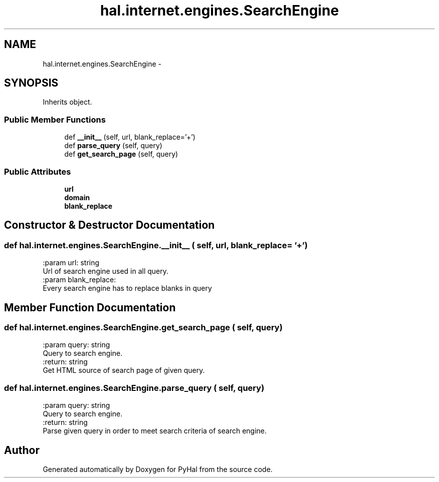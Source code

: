 .TH "hal.internet.engines.SearchEngine" 3 "Tue Jan 10 2017" "Version 4.3" "PyHal" \" -*- nroff -*-
.ad l
.nh
.SH NAME
hal.internet.engines.SearchEngine \- 
.SH SYNOPSIS
.br
.PP
.PP
Inherits object\&.
.SS "Public Member Functions"

.in +1c
.ti -1c
.RI "def \fB__init__\fP (self, url, blank_replace='+')"
.br
.ti -1c
.RI "def \fBparse_query\fP (self, query)"
.br
.ti -1c
.RI "def \fBget_search_page\fP (self, query)"
.br
.in -1c
.SS "Public Attributes"

.in +1c
.ti -1c
.RI "\fBurl\fP"
.br
.ti -1c
.RI "\fBdomain\fP"
.br
.ti -1c
.RI "\fBblank_replace\fP"
.br
.in -1c
.SH "Constructor & Destructor Documentation"
.PP 
.SS "def hal\&.internet\&.engines\&.SearchEngine\&.__init__ ( self,  url,  blank_replace = \fC'+'\fP)"

.PP
.nf
:param url: string
    Url of search engine used in all query.
:param blank_replace:
    Every search engine has to replace blanks in query

.fi
.PP
 
.SH "Member Function Documentation"
.PP 
.SS "def hal\&.internet\&.engines\&.SearchEngine\&.get_search_page ( self,  query)"

.PP
.nf
:param query: string
    Query to search engine.
:return: string
    Get HTML source of search page of given query.

.fi
.PP
 
.SS "def hal\&.internet\&.engines\&.SearchEngine\&.parse_query ( self,  query)"

.PP
.nf
:param query: string
    Query to search engine.
:return: string
    Parse given query in order to meet search criteria of search engine.

.fi
.PP
 

.SH "Author"
.PP 
Generated automatically by Doxygen for PyHal from the source code\&.
